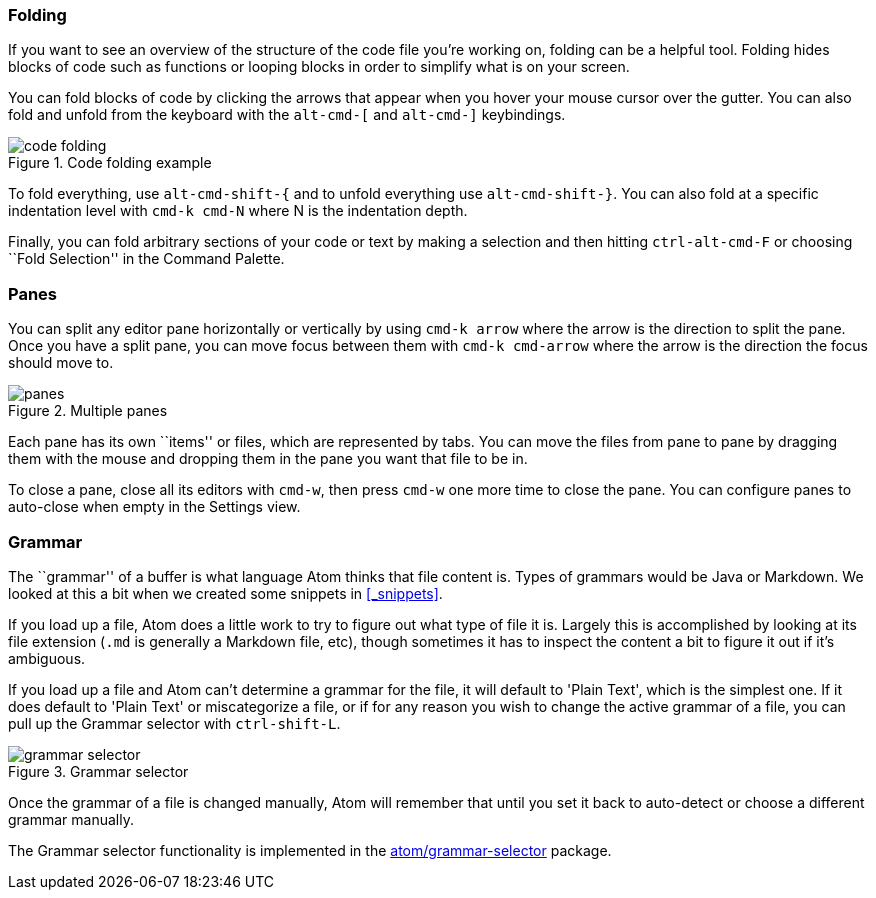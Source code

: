 [[_atom_folding]]
=== Folding

If you want to see an overview of the structure of the code file you're working on, folding can be a helpful tool. Folding hides blocks of code such as functions or looping blocks in order to simplify what is on your screen.

You can fold blocks of code by clicking the arrows that appear when you hover your mouse cursor over the gutter. You can also fold and unfold from the keyboard with the `alt-cmd-[` and `alt-cmd-]` keybindings.

.Code folding example
image::../../images/folding.png[code folding]

To fold everything, use `alt-cmd-shift-{` and to unfold everything use `alt-cmd-shift-}`. You can also fold at a specific indentation level with `cmd-k cmd-N` where N is the indentation depth.

Finally, you can fold arbitrary sections of your code or text by making a selection and then hitting `ctrl-alt-cmd-F` or choosing ``Fold Selection'' in the Command Palette.

[[_atom_panes]]
=== Panes

You can split any editor pane horizontally or vertically by using `cmd-k arrow` where the arrow is the direction to split the pane. Once you have a split pane, you can move focus between them with `cmd-k cmd-arrow` where the arrow is the direction the focus should move to.

.Multiple panes
image::../../images/panes.png[panes]

Each pane has its own ``items'' or files, which are represented by tabs. You can move the files from pane to pane by dragging them with the mouse and dropping them in the pane you want that file to be in.

To close a pane, close all its editors with `cmd-w`, then press `cmd-w` one more time to close the pane. You can configure panes to auto-close when empty in the Settings view.

[[_grammar_selection]]
=== Grammar

The ``grammar'' of a buffer is what language Atom thinks that file content is. Types of grammars would be Java or Markdown. We looked at this a bit when we created some snippets in <<_snippets>>.

If you load up a file, Atom does a little work to try to figure out what type of file it is. Largely this is accomplished by looking at its file extension (`.md` is generally a Markdown file, etc), though sometimes it has to inspect the content a bit to figure it out if it's ambiguous.

If you load up a file and Atom can't determine a grammar for the file, it will default to 'Plain Text', which is the simplest one. If it does default to 'Plain Text' or miscategorize a file, or if for any reason you wish to change the active grammar of a file, you can pull up the Grammar selector with `ctrl-shift-L`.

.Grammar selector
image::../../images/grammar.png[grammar selector]

Once the grammar of a file is changed manually, Atom will remember that until you set it back to auto-detect or choose a different grammar manually.

The Grammar selector functionality is implemented in the
https://github.com/atom/grammar-selector[atom/grammar-selector] package.
